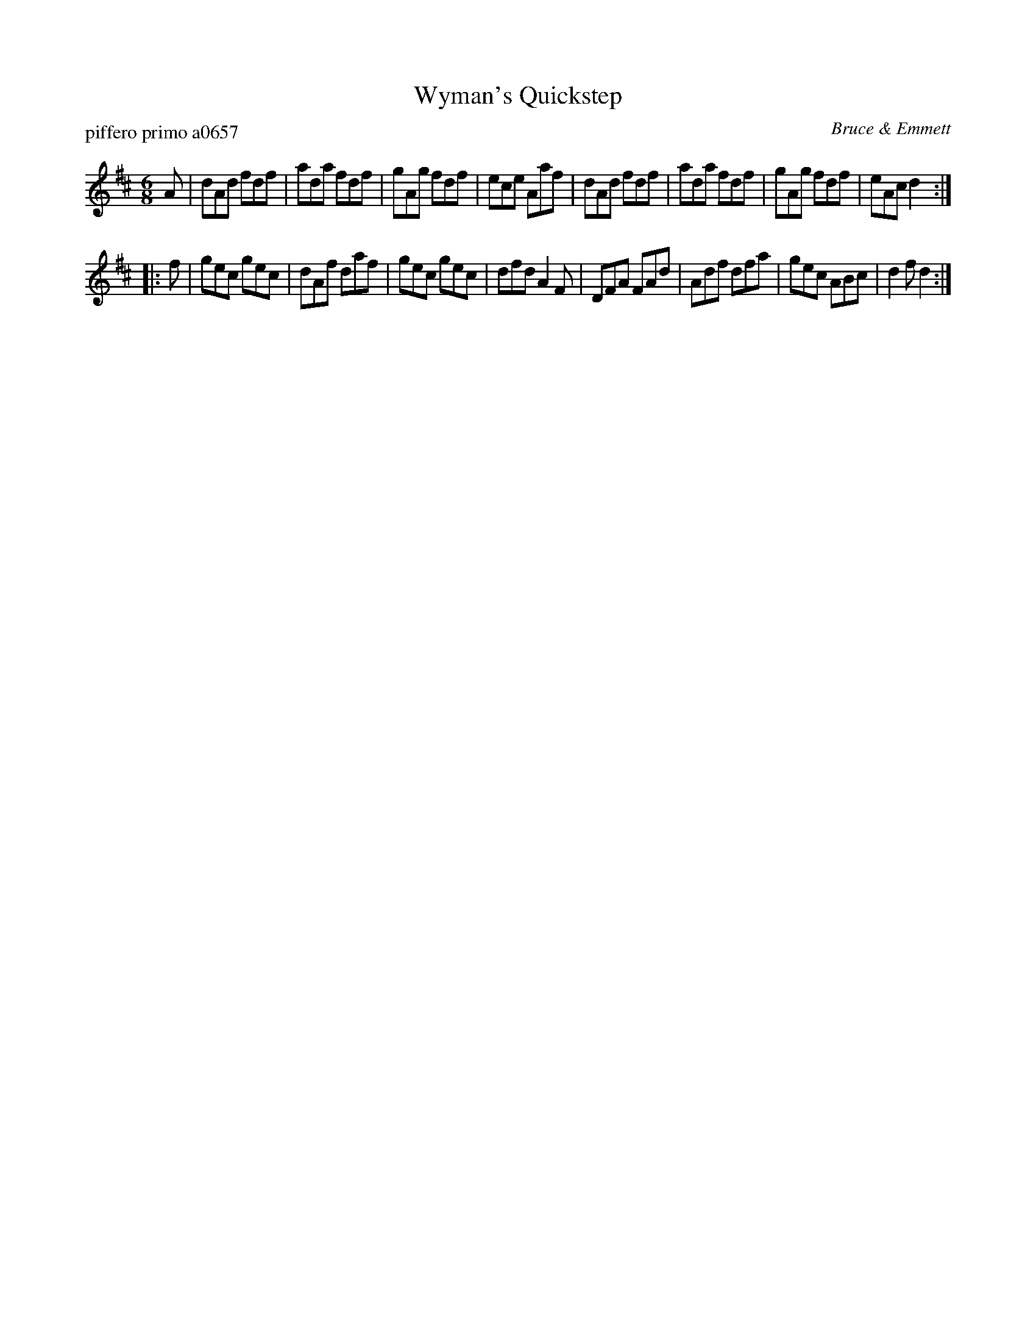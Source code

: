 X: 1
T: Wyman's Quickstep
P: piffero primo a0657
O: Bruce & Emmett
%R: jig, quickstep
F: http://ancients.sudburymuster.org/mus/sng/pdf/wymansC0.pdf
Z: 2020 John Chambers <jc:trillian.mit.edu>
M: 6/8
L: 1/8
K: D
A |\
dAd fdf | ada fdf | gAg fdf | ece Aaf |\
dAd fdf | ada fdf | gAg fdf | eAc d2 :|
|: f |\
gec gec | dAf daf | gec gec | dfd A2F |\
DFA FAd | Adf dfa | gec ABc | d2f d2 :|
